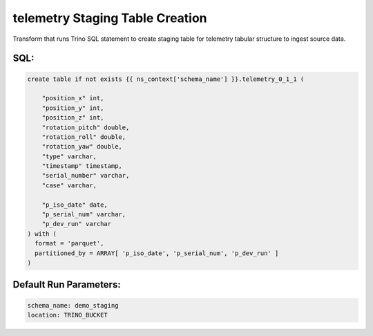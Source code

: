.. demo_staging-create-table-telemetry

telemetry Staging Table Creation
=================================================================

Transform that runs Trino SQL statement to create staging table for telemetry tabular structure to ingest source data.

SQL:
++++

.. code-block:: sql


    create table if not exists {{ ns_context['schema_name'] }}.telemetry_0_1_1 (
        
        "position_x" int,
        "position_y" int,
        "position_z" int,
        "rotation_pitch" double,
        "rotation_roll" double,
        "rotation_yaw" double,
        "type" varchar,
        "timestamp" timestamp,
        "serial_number" varchar,
        "case" varchar,

        "p_iso_date" date, 
        "p_serial_num" varchar, 
        "p_dev_run" varchar
    ) with (
      format = 'parquet',
      partitioned_by = ARRAY[ 'p_iso_date', 'p_serial_num', 'p_dev_run' ]
    )


Default Run Parameters:
+++++++++++++++++++++++

.. code-block:: yaml

    schema_name: demo_staging
    location: TRINO_BUCKET